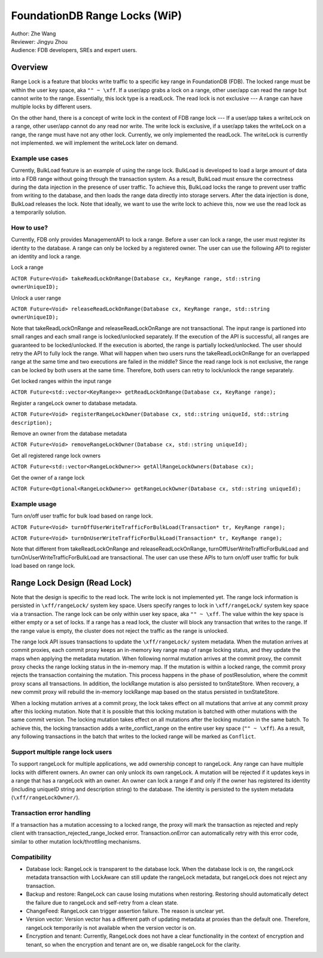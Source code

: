 ###################################
FoundationDB Range Locks (WiP)
###################################

| Author: Zhe Wang
| Reviewer: Jingyu Zhou
| Audience: FDB developers, SREs and expert users.

Overview
========
Range Lock is a feature that blocks write traffic to a specific key range in FoundationDB (FDB).
The locked range must be within the user key space, aka ``"" ~ \xff``.
If a user/app grabs a lock on a range, other user/app can read the range but cannot write to the range. Essentially, this lock type is
a readLock. The read lock is not exclusive --- A range can have multiple locks by different users. 

On the other hand, there is a concept of write lock in the context of FDB range lock --- If a user/app takes a writeLock on a range, 
other user/app cannot do any read nor write. The write lock is exclusive, if a user/app takes the writeLock on a range, the range must have not any other lock.
Currently, we only implemented the readLock. The writeLock is currently not implemented. we will implement the writeLock later on demand. 

Example use cases
-----------------
Currently, BulkLoad feature is an example of using the range lock. 
BulkLoad is developed to load a large amount of data into a FDB range without going through the transaction system.
As a result, BulkLoad must ensure the correctness during the data injection in the presence of user traffic. 
To achieve this, BulkLoad locks the range to prevent user traffic from writing to the database, and then loads the range data directly into storage servers.
After the data injection is done, BulkLoad releases the lock.
Note that ideally, we want to use the write lock to achieve this, now we use the read lock as a temporarily solution.

How to use?
-----------
Currently, FDB only provides ManagementAPI to lock a range. 
Before a user can lock a range, the user must register its identity to the database.
A range can only be locked by a registered owner.
The user can use the following API to register an identity and lock a range.

Lock a range

``ACTOR Future<Void> takeReadLockOnRange(Database cx, KeyRange range, std::string ownerUniqueID);``

Unlock a user range

``ACTOR Future<Void> releaseReadLockOnRange(Database cx, KeyRange range, std::string ownerUniqueID);``

Note that takeReadLockOnRange and releaseReadLockOnRange are not transactional. 
The input range is partioned into small ranges and each small range is locked/unlocked separately.
If the execution of the API is successful, all ranges are guaranteed to be locked/unlocked.
If the execution is aborted, the range is partially locked/unlocked. The user should retry the API to fully lock the range.
What will happen when two users runs the takeReadLockOnRange for an overlapped range at the same time and two executions are failed in the middle?
Since the read range lock is not exclusive, the range can be locked by both users at the same time. 
Therefore, both users can retry to lock/unlock the range separately.

Get locked ranges within the input range

``ACTOR Future<std::vector<KeyRange>> getReadLockOnRange(Database cx, KeyRange range);``

Register a rangeLock owner to database metadata.

``ACTOR Future<Void> registerRangeLockOwner(Database cx, std::string uniqueId, std::string description);``

Remove an owner from the database metadata

``ACTOR Future<Void> removeRangeLockOwner(Database cx, std::string uniqueId);``

Get all registered range lock owners

``ACTOR Future<std::vector<RangeLockOwner>> getAllRangeLockOwners(Database cx);``

Get the owner of a range lock

``ACTOR Future<Optional<RangeLockOwner>> getRangeLockOwner(Database cx, std::string uniqueId);``


Example usage
-------------
Turn on/off user traffic for bulk load based on range lock.

``ACTOR Future<Void> turnOffUserWriteTrafficForBulkLoad(Transaction* tr, KeyRange range);``

``ACTOR Future<Void> turnOnUserWriteTrafficForBulkLoad(Transaction* tr, KeyRange range);``

Note that different from takeReadLockOnRange and releaseReadLockOnRange, turnOffUserWriteTrafficForBulkLoad and turnOnUserWriteTrafficForBulkLoad are transactional.
The user can use these APIs to turn on/off user traffic for bulk load based on range lock.

Range Lock Design (Read Lock)
=============================
Note that the design is specific to the read lock. The write lock is not implemented yet.
The range lock information is persisted in ``\xff/rangeLock/`` system key space.
Users specify ranges to lock in ``\xff/rangeLock/`` system key space via a transaction. 
The range lock can be only within user key space, aka ``"" ~ \xff``.
The value within the key space is either empty or a set of locks.
If a range has a read lock, the cluster will block any transaction that writes to the range. 
If the range value is empty, the cluster does not reject the traffic as the range is unlocked.

The range lock API issues transactions to update the ``\xff/rangeLock/`` system metadata. 
When the mutation arrives at commit proxies, each commit proxy keeps an in-memory key range map of range locking status,  
and they update the maps when applying the metadata mutation.
When following normal mutation arrives at the commit proxy, the commit proxy checks the range locking status in the in-memory map.
If the mutation is within a locked range, the commit proxy rejects the transaction containing the mutation.
This process happens in the phase of postResolution, where the commit proxy scans all transactions. 
In addition, the lockRange mutation is also persisted to txnStateStore. When recovery, a new commit proxy will rebuild the in-memory lockRange 
map based on the status persisted in txnStateStore.

When a locking mutation arrives at a commit proxy, 
the lock takes effect on all mutations that arrive at any commit proxy after this locking mutation. 
Note that it is possible that this locking mutation is batched with other mutations with the same commit version. 
The locking mutation takes effect on all mutations after the locking mutation in the same batch.
To achieve this, the locking transaction adds a write_conflict_range on the entire user key space (``"" ~ \xff``).
As a result, any following transactions in the batch that writes to the locked range will be marked as ``Conflict``.

Support multiple range lock users
---------------------------------
To support rangeLock for multiple applications, we add ownership concept to rangeLock. Any range can have multiple locks with different owners. 
An owner can only unlock its own rangeLock. A mutation will be rejected if it updates keys in a range that has a rangeLock with an owner. 
An owner can lock a range if and only if the owner has registered its identity (including uniqueID string and description string) to the database. 
The identity is persisted to the system metadata (``\xff/rangeLockOwner/``).

Transaction error handling
--------------------------
If a transaction has a mutation accessing to a locked range, the proxy will mark the transaction as rejected and reply client with transaction_rejected_range_locked error. 
Transaction.onError can automatically retry with this error code, similar to other mutation lock/throttling mechanisms.

Compatibility
-------------
* Database lock: RangeLock is transparent to the database lock. When the database lock is on, the rangeLock metadata transaction with LockAware can still update the rangeLock metadata, but rangeLock does not reject any transaction.

* Backup and restore: RangeLock can cause losing mutations when restoring. Restoring should automatically detect the failure due to rangeLock and self-retry from a clean state.

* ChangeFeed: RangeLock can trigger assertion failure. The reason is unclear yet.

* Version vector: Version vector has a different path of updating metadata at proxies than the default one. Therefore, rangeLock temporarily is not available when the version vector is on.

* Encryption and tenant: Currently, RangeLock does not have a clear functionality in the context of encryption and tenant, so when the encryption and tenant are on, we disable rangeLock for the clarity.

